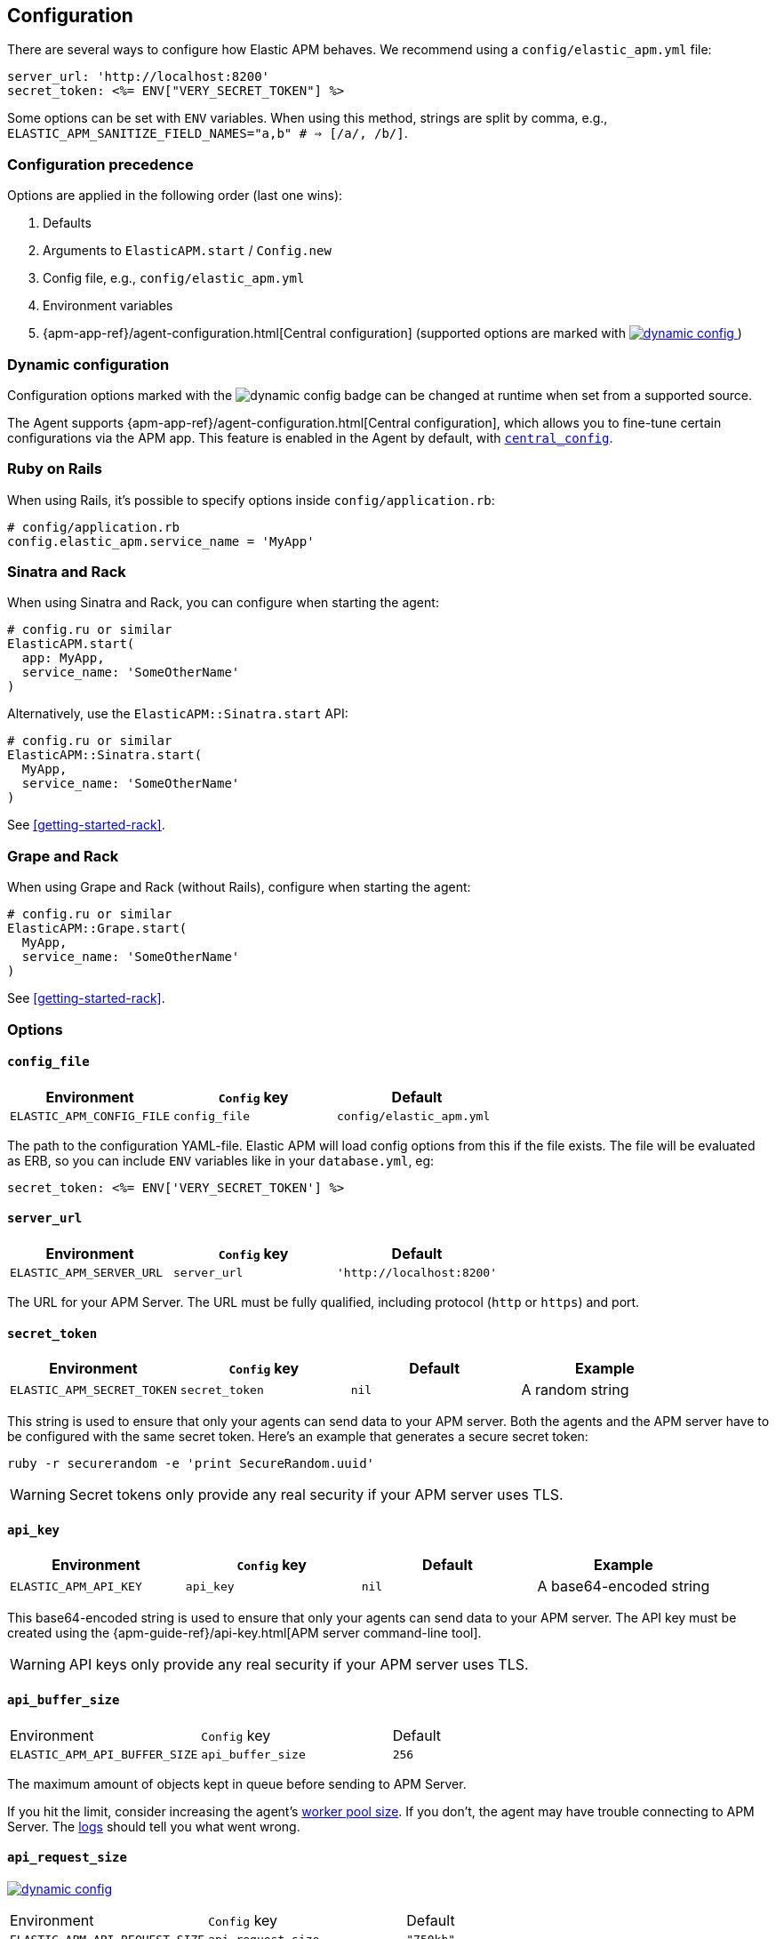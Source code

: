 ifdef::env-github[]
NOTE: For the best reading experience,
please view this documentation at
https://www.elastic.co/guide/en/apm/agent/ruby/current/introduction.html[elastic.co].
endif::[]

[[configuration]]
== Configuration

There are several ways to configure how Elastic APM behaves.
We recommend using a `config/elastic_apm.yml` file:

[source,yaml]
----
server_url: 'http://localhost:8200'
secret_token: <%= ENV["VERY_SECRET_TOKEN"] %>
----

Some options can be set with `ENV` variables.
When using this method, strings are split by comma, e.g.,
`ELASTIC_APM_SANITIZE_FIELD_NAMES="a,b" # => [/a/, /b/]`.

[float]
[[configuration-precedence]]
=== Configuration precedence

Options are applied in the following order (last one wins): 

1. Defaults
2. Arguments to `ElasticAPM.start` / `Config.new`
3. Config file, e.g., `config/elastic_apm.yml`
4. Environment variables
5. {apm-app-ref}/agent-configuration.html[Central configuration]
(supported options are marked with <<dynamic-configuration, image:./images/dynamic-config.svg[] >>)

[float]
[[dynamic-configuration]]
=== Dynamic configuration

Configuration options marked with the image:./images/dynamic-config.svg[] badge can be changed at runtime
when set from a supported source.

The Agent supports {apm-app-ref}/agent-configuration.html[Central configuration],
which allows you to fine-tune certain configurations via the APM app.
This feature is enabled in the Agent by default, with <<config-central-config>>.

[float]
=== Ruby on Rails

When using Rails, it's possible to specify options inside
`config/application.rb`:

[source,ruby]
----
# config/application.rb
config.elastic_apm.service_name = 'MyApp'
----

[float]
=== Sinatra and Rack

When using Sinatra and Rack, you can configure when starting
the agent:

[source,ruby]
----
# config.ru or similar
ElasticAPM.start(
  app: MyApp,
  service_name: 'SomeOtherName'
)
----

Alternatively, use the `ElasticAPM::Sinatra.start` API:

[source,ruby]
----
# config.ru or similar
ElasticAPM::Sinatra.start(
  MyApp,
  service_name: 'SomeOtherName'
)
----

See <<getting-started-rack>>.

[float]
=== Grape and Rack

When using Grape and Rack (without Rails), configure when starting
the agent:

[source,ruby]
----
# config.ru or similar
ElasticAPM::Grape.start(
  MyApp,
  service_name: 'SomeOtherName'
)
----

See <<getting-started-rack>>.

[float]
=== Options

[float]
[[config-config-file]]
==== `config_file`

[options="header"]
|============
| Environment               | `Config` key  | Default
| `ELASTIC_APM_CONFIG_FILE` | `config_file` | `config/elastic_apm.yml`
|============

The path to the configuration YAML-file.
Elastic APM will load config options from this if the file exists.
The file will be evaluated as ERB, so you can include `ENV` variables like in
your `database.yml`, eg:

[source,ruby]
----
secret_token: <%= ENV['VERY_SECRET_TOKEN'] %>
----

[float]
[[config-server-url]]
==== `server_url`

[options="header"]
|============
| Environment              | `Config` key   | Default
| `ELASTIC_APM_SERVER_URL` | `server_url`   | `'http://localhost:8200'`
|============

The URL for your APM Server.
The URL must be fully qualified, including protocol (`http` or `https`)
and port.

[float]
[[config-secret-token]]
==== `secret_token`

[options="header"]
|============
| Environment                | `Config` key    | Default | Example
| `ELASTIC_APM_SECRET_TOKEN` | `secret_token`  | `nil`   | A random string
|============

This string is used to ensure that only your agents can send data to your APM server.
Both the agents and the APM server have to be configured with the same secret token.
Here's an example that generates a secure secret token:

[source,bash]
----
ruby -r securerandom -e 'print SecureRandom.uuid'
----

WARNING: Secret tokens only provide any real security if your APM server uses TLS.

[float]
[[config-api-key]]
==== `api_key`

[options="header"]
|============
| Environment           | `Config` key | Default | Example
| `ELASTIC_APM_API_KEY` | `api_key`    | `nil`   | A base64-encoded string
|============

This base64-encoded string is used to ensure that only your agents can send data to your APM server.
The API key must be created using the {apm-guide-ref}/api-key.html[APM server command-line tool]. 

WARNING: API keys only provide any real security if your APM server uses TLS.

[float]
[[config-api-buffer-size]]
==== `api_buffer_size`
|============
| Environment                   | `Config` key      | Default
| `ELASTIC_APM_API_BUFFER_SIZE` | `api_buffer_size` | `256`
|============

The maximum amount of objects kept in queue before sending to APM Server.

If you hit the limit, consider increasing the agent's <<config-pool-size,worker pool size>>.
If you don't, the agent may have trouble connecting to APM Server.
The <<config-log-path,logs>> should tell you what went wrong.

[float]
[[config-api-request-size]]
==== `api_request_size`

<<dynamic-configuration, image:./images/dynamic-config.svg[] >>

|============
| Environment                    | `Config` key       | Default
| `ELASTIC_APM_API_REQUEST_SIZE` | `api_request_size` | `"750kb"`
|============

The maximum amount of bytes sent over one request to APM Server. The agent will open a new request when this limit is reached. 

This must be provided in *<<config-format-size, size format>>*.

[float]
[[config-api-request-time]]
==== `api_request_time`

<<dynamic-configuration, image:./images/dynamic-config.svg[] >>

|============
| Environment                    | `Config` key       | Default
| `ELASTIC_APM_API_REQUEST_TIME` | `api_request_time` | `"10s"`
|============

The maximum duration of a single streaming request to APM Server before opening
a new one.

The APM Server has its own limit of 30 seconds before it will close requests.
This must be provided in *<<config-format-duration, duration format>>*.

[float]
[[config-breakdown-metrics]]
==== `breakdown-metrics`
|============
| Environment                     | `Config` key        | Default
| `ELASTIC_APM_BREAKDOWN_METRICS` | `breakdown_metrics` | `true`
|============

Enable or disable the tracking and collection of breakdown metrics.
Setting this to `False` disables the tracking of breakdown metrics, which can reduce the overhead of the agent.

NOTE: This feature requires APM Server and Kibana >= 7.3.

[float]
[[config-capture-body]]
==== `capture_body`

<<dynamic-configuration, image:./images/dynamic-config.svg[] >>

|============
| Environment                | `Config` key   | Default | Example |
| `ELASTIC_APM_CAPTURE_BODY` | `capture_body` | `"off"` | `"all"`
|============

The Ruby agent can optionally capture the request body (e.g. `POST` variables or JSON data) for transactions that are HTTP requests.

Possible values: `"errors"`, `"transactions"`, `"all"`, `"off"`.

If the request has a body and this setting is disabled, the body will be shown as `[SKIPPED]`.

WARNING: Request bodies often contain sensitive values like passwords and credit card numbers.
We try to strip sensitive looking data from form bodies but don't touch text bodies like JSON.
If your service handles data like this, we advise to only enable this feature with care.


[float]
[[config-capture-headers]]
==== `capture_headers`

<<dynamic-configuration, image:./images/dynamic-config.svg[] >>

|============
| Environment                   | `Config` key      | Default
| `ELASTIC_APM_CAPTURE_HEADERS` | `capture_headers` | `true`
|============

This indicates whether or not to attach the request headers to transactions and errors.

[float]
[[config-capture-elasticsearch-queries]]
==== `capture_elasticsearch_queries`
|============
| Environment                                 | `Config` key                    | Default
| `ELASTIC_APM_CAPTURE_ELASTICSEARCH_QUERIES` | `capture_elasticsearch_queries` | `false`
|============

This indicates whether or not to capture the body from requests in Elasticsearch.

[float]
[[config-capture-env]]
==== `capture_env`
|============
| Environment               | `Config` key  | Default
| `ELASTIC_APM_CAPTURE_ENV` | `capture_env` | `true`
|============

This indicates whether or not to attach `ENV` from Rack to transactions and errors.

[float]
[[config-central-config]]
==== `central_config`
|============
| Environment                  | `Config` key     | Default
| `ELASTIC_APM_CENTRAL_CONFIG` | `central_config` | `true`
|============

This enables {apm-app-ref}/agent-configuration.html[APM Agent Configuration via Kibana].
If set to `true`, the client will poll the APM Server regularly for new agent configuration.

Usually APM Server determines how often to poll, but if not, set the default interval is 5 minutes.

NOTE: This feature requires APM Server v7.3 or later and that the APM Server is configured with `kibana.enabled: true`.

[float]
[[config-cloud-provider]]
==== `cloud_provider`
|============
| Environment                  | `Config` key     | Default
| `ELASTIC_APM_CLOUD_PROVIDER` | `cloud_provider` | `"auto"`
|============

Specify the cloud provider for metadata collection.
This defaults to `"auto"`, which means the agent uses trial and
error to collect metadata from all supported cloud providers.

Valid options are `"auto"`, `"aws"`, `"gcp"`, `"azure"`, and `"none"`.
If set to `"none"`, no cloud metadata will be collected.
If set to any of `"aws"`, `"gcp"`, or `"azure"`,
attempts to collect metadata will only be performed from the chosen provider.

[float]
[[config-disable_metrics]]
==== `disable_metrics`
|============
| Environment                   | `Config` key      | Default | Example
| `ELASTIC_APM_DISABLE_METRICS` | `disable_metrics` | []      | `"*.cpu.*,system.memory.total"`
|============

A comma-separated list of dotted metrics names that should not be sent to the APM Server.
You can use `*` to match multiple metrics.
Matching is not case sensitive.

[float]
[[config-disable-send]]
==== `disable_send`
|============
| Environment                | `Config` key   | Default
| `ELASTIC_APM_DISABLE_SEND` | `disable_send` | `false`
|============

This disables sending payloads to APM Server.

[float]
[[config-disable-start-message]]
==== `disable_start_message`
|============
| Environment                         | `Config` key            | Default
| `ELASTIC_APM_DISABLE_START_MESSAGE` | `disable_start_message` | `false`
|============

This disables the agents startup message announcing itself.

[float]
[[config-disabled-instrumentations]]
==== `disable_instrumentations`

[options="header"]
|============
| Environment                            | `Config` key               | Default
| `ELASTIC_APM_DISABLE_INSTRUMENTATIONS` | `disable_instrumentations` | `['json']`
|============

Elastic APM automatically instruments select third-party libraries.
Use this option to disable any of these.

Get an array of enabled instrumentations with `ElasticAPM.agent.config.enabled_instrumentations`.

[float]
[[config-enabled]]
==== `enabled`
[options="header"]
|============
| Environment          | `Config` key | Default
| `ELASTIC_APM_ENABLED` | `enabled`     | `true`
|============

Indicates whether or not to start the agent.
If `enabled` is `false`, `ElasticAPM.start` will do nothing and all calls to the root API will return `nil`.

[float]
[[config-environment]]
==== `environment`

[options="header"]
|============
| Environment               | `Config` key   | Default    | Example
| `ELASTIC_APM_ENVIRONMENT` | `environment`  | From `ENV` | `"production"`
|============

The name of the environment this service is deployed in,
e.g. "production" or "staging".

Environments allow you to easily filter data on a global level in the APM app.
Be consistent when naming environments across agents.
See {apm-app-ref}/filters.html#environment-selector[environment selector] in the APM app for more information.

Defaults to `ENV['RAILS_ENV'] || ENV['RACK_ENV']`.

NOTE: This feature is fully supported in the APM app in Kibana versions >= 7.2.
You must use the query bar to filter for a specific environment in versions prior to 7.2.

[float]
[[config-filter-exception-types]]
==== `filter_exception_types`
|============
| Environment | `Config` key             | Default | Example
| N/A         | `filter_exception_types` | `[]`    | `[MyApp::Errors::IgnoredError]`
|============

Use this to filter error tracking for specific error constants.

[float]
[[config-framework-name]]
==== `framework_name`
[options="header"]
|============
| Environment                  | `Config` key     | Default
| `ELASTIC_APM_FRAMEWORK_NAME` | `framework_name` | Depending on framework
|============

The name of the used framework.
For Rails or Sinatra, this defaults to `Ruby on Rails` and `Sinatra` respectively,
otherwise defaults to `nil`.

[float]
[[config-framework-version]]
==== `framework_version`
[options="header"]
|============
| Environment                     | `Config` key        | Default
| `ELASTIC_APM_FRAMEWORK_VERSION` | `framework_version` | Depending on framework
|============

The version number of the used framework.
For Ruby on Rails and Sinatra, this defaults to the used version of the framework,
otherwise, the default is `nil`.

[float]
[[config-global-labels]]
==== `global_labels`

[options="header"]
|============
| Environment                 | `Config` key    | Default  | Example
| `ELASTIC_APM_GLOBAL_LABELS` | `global_labels` | `nil`    | `dept=engineering,rack=number8`
|============

Labels added to all events, with the format key=value[,key=value[,...]].

NOTE: This option requires APM Server 7.2 or greater, and will have no effect when using older
server versions.

[float]
[[config-hostname]]
==== `hostname`

[options="header"]
|============
| Environment                | `Config` key  | Default    | Example
| `ELASTIC_APM_HOSTNAME`     | `hostname`    | `hostname` | `app-server01.example.com`
|============

The host name to use when sending error and transaction data to the APM server.

[float]
[[config-custom-ignore-url-patterns]]
==== `ignore_url_patterns`
[options="header"]
|============
| Environment                       | `Config` key          | Default | Example
| `ELASTIC_APM_IGNORE_URL_PATTERNS` | `ignore_url_patterns` | `[]`    | `['^/ping', %r{^/admin}]`
|============

Use this option to ignore certain URL patterns such as healthchecks or admin sections.

_Ignoring_ in this context means _don't wrap in a <<api-transaction,Transaction>>_.
Errors will still be reported.

Use a comma separated string when setting this option via `ENV`.
Eg. `ELASTIC_APM_IGNORE_URL_PATTERNS="a,b" # => [/a/, /b/]`

[float]
[[config-instrument]]
==== `instrument`
[options="header"]
|============
| Environment              | `Config` key | Default | Example
| `ELASTIC_APM_INSTRUMENT` | `instrument` | `true`  | `0`
|============

Use this option to ignore certain URL patterns such as healthchecks or admin sections.

[float]
[[config-instrumented-rake-tasks]]
==== `instrumented_rake_tasks`

[options="header"]
|============
| Environment                           | `Config` key              | Default | Example
| `ELASTIC_APM_INSTRUMENTED_RAKE_TASKS` | `instrumented_rake_tasks` | `[]`    | `['my_task']`
|============

Elastic APM can instrument your Rake tasks. Theis is an opt-in field, as they are used are for a multitude of things.

[float]
[[config-log-ecs-formatting]]
==== `log_ecs_formatting`

[options="header"]
|============
| Environment             | `Config` key | Default
| `ELASTIC_APM_LOG_ECS_FORMATTING` | `log_ecs_formatting`  | `off`
|============

This is an experimental option that configures the agent to use the logger from the `ecs-logging` gem. The two
valid options are `off` and `override`.

Setting this option to `override` will set the agent logger to a `EcsLogging::Logger` instance and all logged output
will be in ECS-compatible json.

The `ecs-logging` gem must be installed before the agent is started. If `log_ecs_formatting` is set to `override`,
the agent will attempt to require the gem and if it cannot be loaded, it will fall back to using the standard Ruby
`::Logger` and log the load error.

Note that if you're using Rails, the agent will ignore this option and use the Rails logger. If you want to use a
`EcsLogging::Logger` when using Rails, set the agent's logger config option explicitly to a `EcsLogging::Logger`
instance.

[float]
[[config-log-level]]
==== `log_level`

<<dynamic-configuration, image:./images/dynamic-config.svg[] >>

[options="header"]
|============
| Environment             | `Config` key | Default
| `ELASTIC_APM_LOG_LEVEL` | `log_level`  | `Logger::INFO # => 1`
|============

By default Elastic APM logs to `stdout` or uses `Rails.log` when used with Rails.

[float]
[[config-log-path]]
==== `log_path`

[options="header"]
|============
| Environment            | `Config` key | Default | Example
| `ELASTIC_APM_LOG_PATH` | `log_path`   | `nil`   | `log/elastic_apm.log`
|============

A path to a log file.

By default Elastic APM logs to `stdout` or uses `Rails.log` when used with Rails.

This should support both absolute and relative paths. Please be sure the directory exists.

[float]
[[config-logger]]
==== `logger`

[options="header"]
|============
| Environment | `Config` key | Default | Example
| N/A         | `logger`     | Depends | `Logger.new('path/to_file.log')`
|============

By default Elastic APM logs to `stdout` or uses `Rails.log` when used with Rails.

Use this to provide another logger. This is expected to have the same API as Ruby's built-in `Logger`.

[float]
[[config-metrics-interval]]
==== `metrics_interval`

[options="header"]
|============
| Environment                    | `Config` key       | Default
| `ELASTIC_APM_METRICS_INTERVAL` | `metrics_interval` | `'30s'`
|============

Specify the interval for reporting metrics to APM Server.
The interval should be in seconds,
or include a time suffix.

To disable metrics reporting,
set the interval to `0`.

[float]
[[config-pool-size]]
==== `pool_size`

[options="header"]
|============
| Environment             | `Config` key | Default | Example
| `ELASTIC_APM_POOL_SIZE` | `pool_size`  | `1`     | `2`
|============

Elastic APM uses a thread pool to send its data to APM Server.

This makes sure the agent doesn't block the main thread any more than necessary.

If you have high load and get warnings about the buffer being full, increasing
the worker pool size might help.

[float]
[[config-proxy-address]]
==== `proxy_address`

[options="header"]
|============
| Environment                 | `Config` key    | Default | Example
| `ELASTIC_APM_PROXY_ADDRESS` | `proxy_address` | `nil`   | `"example.com"`
|============

An address to use as a proxy for the HTTP client.

Options available are:

- `proxy_address`
- `proxy_headers`
- `proxy_password`
- `proxy_port`
- `proxy_username`

There are also `ENV` version of these following the same pattern of putting `ELASTIC_APM_` in front.

See https://github.com/httprb/http/wiki/Proxy-Support[Http.rb's docs].

[float]
[[config-recording]]
==== `recording`

<<dynamic-configuration, image:./images/dynamic-config.svg[] >>

[options="header"]
|============
| Environment          | `Config` key | Default
| `ELASTIC_APM_RECORDING` | `recording`     | `true`
|============

Enable or disable the recording of events.
If set to `false`, then the agent does not create or send any events to the Elastic APM server,
and instrumentation overhead is minimized. The agent continues to poll the server for configuration changes
when this option is false.

[float]
[[config-sanitize-field-names]]
==== `sanitize_field_names`

[options="header"]
|============
| Environment                        | `Config` key           | Default                                                                                        | Example
| `ELASTIC_APM_SANITIZE_FIELD_NAMES` | `sanitize_field_names` | `"password,passwd,pwd,secret,*key,*token*,*session*,*credit*,*card*,authorization,set-cookie"` | `Auth*tion,abc*,*xyz`
|============

Sometimes it is necessary to sanitize the data sent to Elastic APM to remove sensitive values.

Configure a list of wildcard patterns of field names which should be sanitized. These apply to HTTP headers and bodies, if they're being captured.

Supports the wildcard `*`, which matches zero or more characters.
Examples: `/foo/*/bar/*/baz*`, `*foo*`.
Matching is case insensitive.

[float]
[[config-service-name]]
==== `service_name`

[options="header"]
|============
| Environment                | `Config` key   | Default    | Example
| `ELASTIC_APM_SERVICE_NAME` | `service_name` | App's name | `MyApp`
|============

The name of your service. This is used to group the errors and transactions of your service and is
the primary filter in the Elastic APM user interface.

If you're using Ruby on Rails this will default to your app's name.
If you're using Sinatra it will default to the name of your app's class.

NOTE: The service name must conform to this regular expression: `^[a-zA-Z0-9 _-]+$`.
In other words, it must only contain characters from the ASCII
alphabet, numbers, dashes, underscores, and spaces.

[float]
[[config-service-node-name]]
==== `service_node_name`

 [options="header"]
|============
| Environment                     | `Config` key        | Default | Example
| `ELASTIC_APM_SERVICE_NODE_NAME` | `service_node_name` | `nil`   | `"my-app-1"`
|============

The name of the given service node. This is optional, and if omitted, the APM
Server will fall back on `system.container.id` if available, and
`host.name` if necessary.

This option allows you to set the node name manually to ensure it's unique and meaningful. 

[float]
[[config-service-version]]
==== `service_version`
[options="header"]
|============
| Environment                    | `Config` key      | Default   | Example
| `ELASTIC_APM_SERVICE_VERSION`  | `service_version` | `git` sha | A string indicating the version of the deployed service
|============

The deployed version of your service.
This defaults to `git rev-parse --verify HEAD`.

[float]
[[config-source-lines-error-app-frames]]
==== `source_lines_error_app_frames`
[float]
[[config-source-lines-error-library-frames]]
==== `source_lines_error_library_frames`
[float]
[[config-source-lines-span-app-frames]]
==== `source_lines_span_app_frames`
[float]
[[config-source-lines-span-library-frames]]
==== `source_lines_span_library_frames`

|============
| Environment                                     | `Config` key                        | Default
| `ELASTIC_APM_SOURCE_LINES_ERROR_APP_FRAMES`     | `source_lines_error_app_frames`     | `5`
| `ELASTIC_APM_SOURCE_LINES_ERROR_LIBRARY_FRAMES` | `source_lines_error_library_frames` | `5`
| `ELASTIC_APM_SOURCE_LINES_SPAN_APP_FRAMES`      | `source_lines_span_app_frames`      | `0`
| `ELASTIC_APM_SOURCE_LINES_SPAN_LIBRARY_FRAMES`  | `source_lines_span_library_frames`  | `0`
|============

By default, the APM agent collects source code snippets for errors.
Use the above settings to modify how many lines of source code are collected.

We differ between errors and spans, as well as library frames and app frames.

WARNING: Especially for spans, collecting source code can have a large impact on
storage use in your Elasticsearch cluster.

[float]
[[config-span-frames-min-duration-ms]]
==== `span_frames_min_duration`

<<dynamic-configuration, image:./images/dynamic-config.svg[] >>

|============
| Environment                            | `Config` key               | Default
| `ELASTIC_APM_SPAN_FRAMES_MIN_DURATION` | `span_frames_min_duration` | `"5ms"`
|============

Use this to disable stack trace frame collection for spans with a duration shorter
than or equal to the given amount of milleseconds.

The default is `"5ms"`.

Set it to `-1` to collect stack traces for all spans.
Set it to `0` to disable stack trace collection for all spans.

It has to be provided in *<<config-format-duration, duration format>>*.

[float]
[[config-ssl-ca-cert]]
==== `server_ca_cert_file`

[options="header"]
|============
| Environment                       | `Config` key     | Default | Example
| `ELASTIC_APM_SERVER_CA_CERT_FILE` | `server_ca_cert_file` | `nil`   | `'/path/to/ca.pem'`
|============

The path to a custom CA certificate for connecting to APM Server.

[float]
[[config-stack-trace-limit]]
==== `stack_trace_limit`

[options="header"]
|============
| Environment                     | `Config` key        | Default
| `ELASTIC_APM_STACK_TRACE_LIMIT` | `stack_trace_limit` | `999999`
|============

The maximum number of stack trace lines per span/error.

[float]
[[config-transaction-max-spans]]
==== `transaction_max_spans`

<<dynamic-configuration, image:./images/dynamic-config.svg[] >>

|============
| Environment                         | `Config` key            | Default
| `ELASTIC_APM_TRANSACTION_MAX_SPANS` | `transaction_max_spans` | `500`
|============

Limits the amount of spans that are recorded per transaction.
This is helpful in cases where a transaction creates a very high amount of spans
(e.g. thousands of SQL queries).
Setting an upper limit will prevent overloading the agent and the APM server with
too much work for such edge cases.

[float]
[[config-transaction-sample-rate]]
==== `transaction_sample_rate`

<<dynamic-configuration, image:./images/dynamic-config.svg[] >>

|============
| Environment                           | `Config` key              | Default
| `ELASTIC_APM_TRANSACTION_SAMPLE_RATE` | `transaction_sample_rate` | `1.0`
|============

By default, the agent will sample every transaction (e.g. request to your service).
To reduce overhead and storage requirements, you can set the sample rate to a value
between `0.0` and `1.0`.
We still record overall time and the result for unsampled transactions, but no
context information, tags, or spans.
The sample rate will be rounded to 4 digits of precision.

[float]
[[config-verify-server-cert]]
==== `verify_server_cert`
|============
| Environment                       | `Config` key         | Default
| `ELASTIC_APM_VERIFY_SERVER_CERT`  | `verify_server_cert` | `true`
|============

By default, the agent verifies the SSL certificate if you use an HTTPS connection to
the APM server.
Verification can be disabled by changing this setting to `false`.

[float]
[[config-formats]]
=== Configuration formats

Some options require a unit, either duration or size.
These need to be provided in a specific format.

[float]
[[config-format-duration]]
==== Duration format

The _duration_ format is used for options like timeouts.
The unit is provided as suffix directly after the number, without any separation by whitespace.

*Example*: `"5ms"`

*Supported units*

 * `ms` (milliseconds)
 * `s` (seconds)
 * `m` (minutes)

[float]
[[config-format-size]]
==== Size format

The _size_ format is used for options like maximum buffer sizes.
The unit is provided as suffix directly after the number, without any separation by whitespace.


*Example*: `10kb`

*Supported units*:

 * `b` (bytes)
 * `kb` (kilobytes)
 * `mb` (megabytes)
 * `gb` (gigabytes)

NOTE: We use the power-of-two sizing convention, e.g. `1 kilobyte == 1024 bytes`.

[float]
[[special-configuration]]
=== Special configuration

Elastic APM patches `Kernel#require` to auto-detect and instrument supported third-party libraries. It does so with the utmost care but in rare cases, it can conflict with some libraries.

To get around this patch, set the environment variable `ELASTIC_APM_SKIP_REQUIRE_PATCH` to `"1"`.

The agent might need some additional tweaking to make sure the third-party libraries are picked up and instrumented. Make sure you require the agent _after_ you require your other dependencies.
